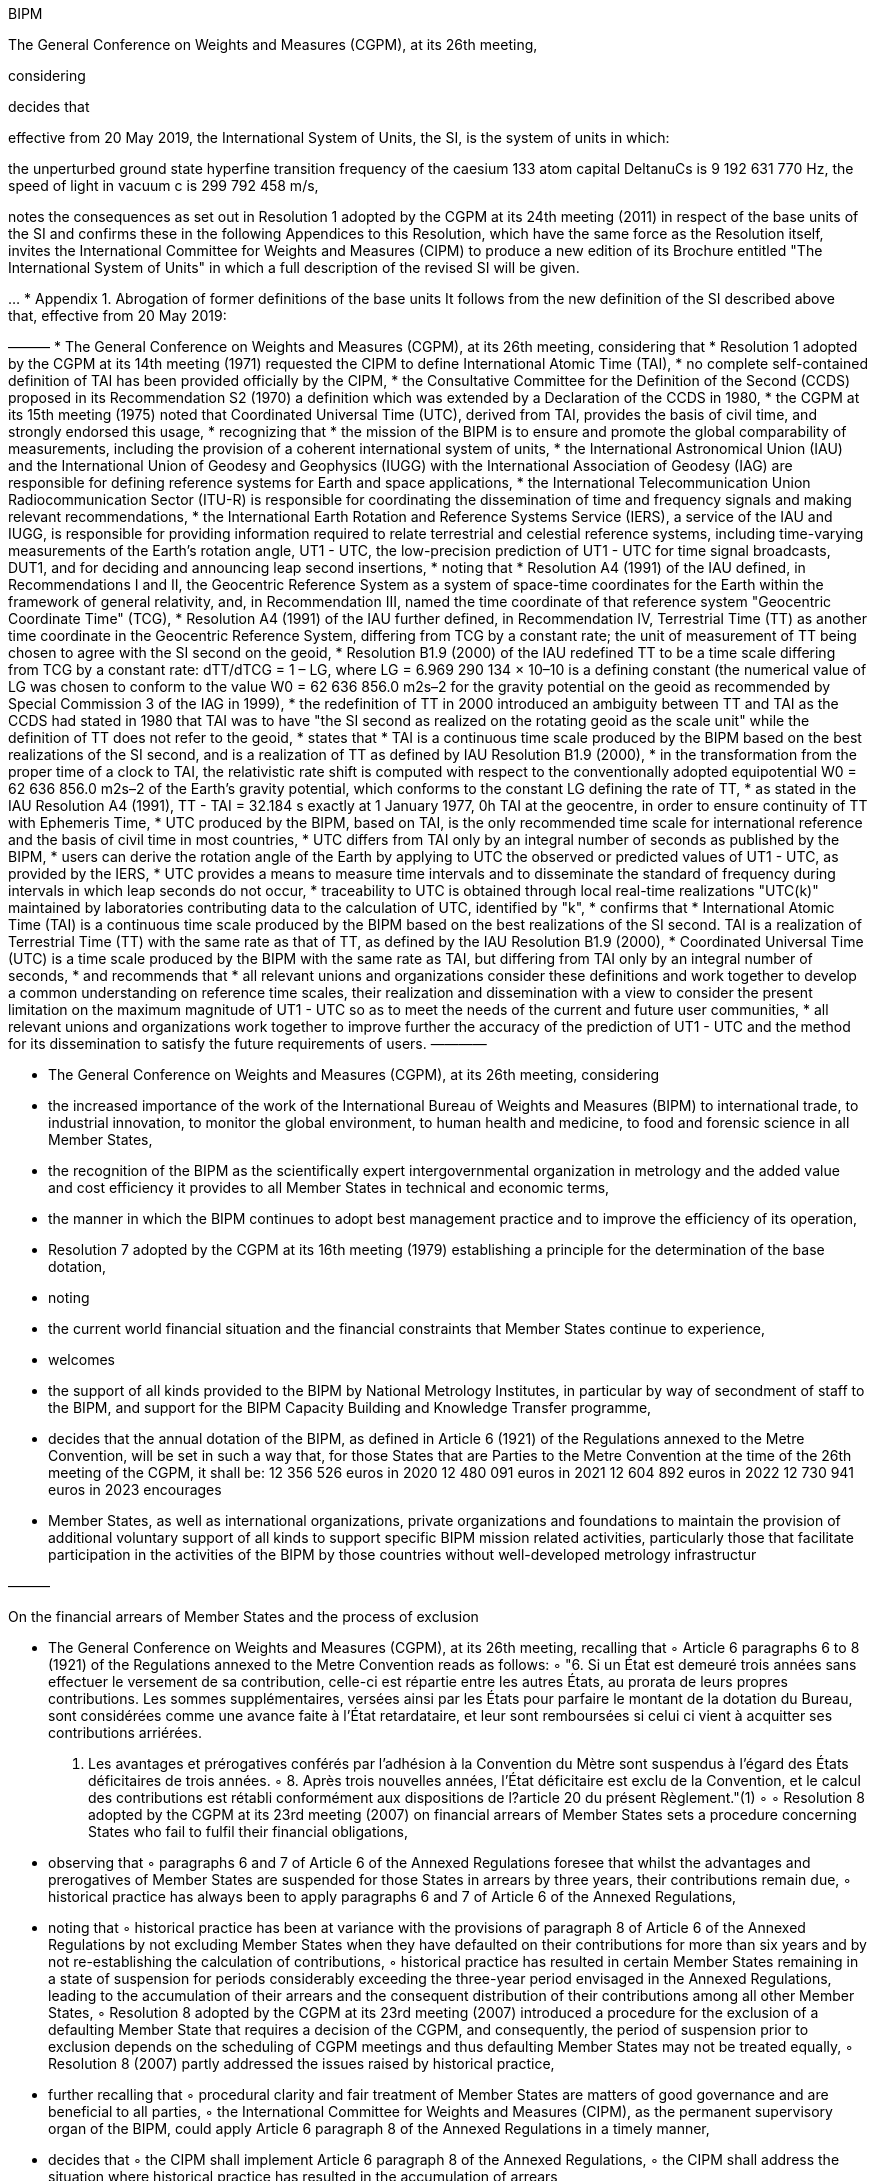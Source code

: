 BIPM

The General Conference on Weights and Measures (CGPM), at its 26th meeting,

considering

decides that

effective from 20 May 2019, the International System of Units, the SI, is the system of units in which:

the unperturbed ground state hyperfine transition frequency of the caesium 133 atom capital DeltanuCs is 9 192 631 770 Hz,
the speed of light in vacuum c is 299 792 458 m/s,

notes the consequences as set out in Resolution 1 adopted by the CGPM at its 24th meeting (2011) in respect of the base units of the SI and confirms these in the following Appendices to this Resolution, which have the same force as the Resolution itself,
invites the International Committee for Weights and Measures (CIPM) to produce a new edition of its Brochure entitled "The International System of Units" in which a full description of the revised SI will be given.

…
* Appendix 1. Abrogation of former definitions of the base units
It follows from the new definition of the SI described above that, effective from 20 May 2019:



———
* The General Conference on Weights and Measures (CGPM), at its 26th meeting, 
considering that 
    * Resolution 1 adopted by the CGPM at its 14th meeting (1971) requested the CIPM to define International Atomic Time (TAI),
    * no complete self-contained definition of TAI has been provided officially by the CIPM,
    * the Consultative Committee for the Definition of the Second (CCDS) proposed in its Recommendation S2 (1970) a definition which was extended by a Declaration of the CCDS in 1980,
    * the CGPM at its 15th meeting (1975) noted that Coordinated Universal Time (UTC), derived from TAI, provides the basis of civil time, and strongly endorsed this usage,
* recognizing that 
    * the mission of the BIPM is to ensure and promote the global comparability of measurements, including the provision of a coherent international system of units,
    * the International Astronomical Union (IAU) and the International Union of Geodesy and Geophysics (IUGG) with the International Association of Geodesy (IAG) are responsible for defining reference systems for Earth and space applications,
    * the International Telecommunication Union Radiocommunication Sector (ITU-R) is responsible for coordinating the dissemination of time and frequency signals and making relevant recommendations,
    * the International Earth Rotation and Reference Systems Service (IERS), a service of the IAU and IUGG, is responsible for providing information required to relate terrestrial and celestial reference systems, including time-varying measurements of the Earth's rotation angle, UT1 - UTC, the low-precision prediction of UT1 - UTC for time signal broadcasts, DUT1, and for deciding and announcing leap second insertions,
* noting that 
    * Resolution A4 (1991) of the IAU defined, in Recommendations I and II, the Geocentric Reference System as a system of space-time coordinates for the Earth within the framework of general relativity, and, in Recommendation III, named the time coordinate of that reference system "Geocentric Coordinate Time" (TCG),
    * Resolution A4 (1991) of the IAU further defined, in Recommendation IV, Terrestrial Time (TT) as another time coordinate in the Geocentric Reference System, differing from TCG by a constant rate; the unit of measurement of TT being chosen to agree with the SI second on the geoid,
    * Resolution B1.9 (2000) of the IAU redefined TT to be a time scale differing from TCG by a constant rate: dTT/dTCG = 1 – LG, where LG = 6.969 290 134 × 10–10 is a defining constant (the numerical value of LG was chosen to conform to the value W0 = 62 636 856.0 m2s–2 for the gravity potential on the geoid as recommended by Special Commission 3 of the IAG in 1999),
    * the redefinition of TT in 2000 introduced an ambiguity between TT and TAI as the CCDS had stated in 1980 that TAI was to have "the SI second as realized on the rotating geoid as the scale unit" while the definition of TT does not refer to the geoid,
* states that 
    * TAI is a continuous time scale produced by the BIPM based on the best realizations of the SI second, and is a realization of TT as defined by IAU Resolution B1.9 (2000),
    * in the transformation from the proper time of a clock to TAI, the relativistic rate shift is computed with respect to the conventionally adopted equipotential W0 = 62 636 856.0 m2s–2 of the Earth's gravity potential, which conforms to the constant LG defining the rate of TT,
    * as stated in the IAU Resolution A4 (1991), TT - TAI = 32.184 s exactly at 1 January 1977, 0h TAI at the geocentre, in order to ensure continuity of TT with Ephemeris Time,
    * UTC produced by the BIPM, based on TAI, is the only recommended time scale for international reference and the basis of civil time in most countries,
    * UTC differs from TAI only by an integral number of seconds as published by the BIPM,
    * users can derive the rotation angle of the Earth by applying to UTC the observed or predicted values of UT1 - UTC, as provided by the IERS,
    * UTC provides a means to measure time intervals and to disseminate the standard of frequency during intervals in which leap seconds do not occur,
    * traceability to UTC is obtained through local real-time realizations "UTC(k)" maintained by laboratories contributing data to the calculation of UTC, identified by "k",
* confirms that
    * International Atomic Time (TAI) is a continuous time scale produced by the BIPM based on the best realizations of the SI second. TAI is a realization of Terrestrial Time (TT) with the same rate as that of TT, as defined by the IAU Resolution B1.9 (2000),
    * Coordinated Universal Time (UTC) is a time scale produced by the BIPM with the same rate as TAI, but differing from TAI only by an integral number of seconds,
* and recommends that
    * all relevant unions and organizations consider these definitions and work together to develop a common understanding on reference time scales, their realization and dissemination with a view to consider the present limitation on the maximum magnitude of UT1 - UTC so as to meet the needs of the current and future user communities,
    * all relevant unions and organizations work together to improve further the accuracy of the prediction of UT1 - UTC and the method for its dissemination to satisfy the future requirements of users.
————

* The General Conference on Weights and Measures (CGPM), at its 26th meeting, 
considering
    * the increased importance of the work of the International Bureau of Weights and Measures (BIPM) to international trade, to industrial innovation, to monitor the global environment, to human health and medicine, to food and forensic science in all Member States,
    * the recognition of the BIPM as the scientifically expert intergovernmental organization in metrology and the added value and cost efficiency it provides to all Member States in technical and economic terms,
    * the manner in which the BIPM continues to adopt best management practice and to improve the efficiency of its operation,
    * Resolution 7 adopted by the CGPM at its 16th meeting (1979) establishing a principle for the determination of the base dotation,
* noting
    * the current world financial situation and the financial constraints that Member States continue to experience,
* welcomes
    * the support of all kinds provided to the BIPM by National Metrology Institutes, in particular by way of secondment of staff to the BIPM, and support for the BIPM Capacity Building and Knowledge Transfer programme,
* decides that 
the annual dotation of the BIPM, as defined in Article 6 (1921) of the Regulations annexed to the Metre Convention, will be set in such a way that, for those States that are Parties to the Metre Convention at the time of the 26th meeting of the CGPM, it shall be: 
12 356 526 euros in 2020
12 480 091 euros in 2021
12 604 892 euros in 2022
12 730 941 euros in 2023
encourages
    * Member States, as well as international organizations, private organizations and foundations to maintain the provision of additional voluntary support of all kinds to support specific BIPM mission related activities, particularly those that facilitate participation in the activities of the BIPM by those countries without well-developed metrology infrastructur

———

On the financial arrears of Member States and the process of exclusion


•	The General Conference on Weights and Measures (CGPM), at its 26th meeting, 
recalling that
	◦	Article 6 paragraphs 6 to 8 (1921) of the Regulations annexed to the Metre Convention reads as follows: 
	◦	"6. Si un État est demeuré trois années sans effectuer le versement de sa contribution, celle-ci est répartie entre les autres États, au prorata de leurs propres contributions. Les sommes supplémentaires, versées ainsi par les États pour parfaire le montant de la dotation du Bureau, sont considérées comme une avance faite à l'État retardataire, et leur sont remboursées si celui ci vient à acquitter ses contributions arriérées.
7. Les avantages et prérogatives conférés par l'adhésion à la Convention du Mètre sont suspendus à l'égard des États déficitaires de trois années.
	◦	8. Après trois nouvelles années, l'État déficitaire est exclu de la Convention, et le calcul des contributions est rétabli conformément aux dispositions de l?article 20 du présent Règlement."(1)
	◦	
	◦	Resolution 8 adopted by the CGPM at its 23rd meeting (2007) on financial arrears of Member States sets a procedure concerning States who fail to fulfil their financial obligations,
	•	observing that
	◦	paragraphs 6 and 7 of Article 6 of the Annexed Regulations foresee that whilst the advantages and prerogatives of Member States are suspended for those States in arrears by three years, their contributions remain due,
	◦	historical practice has always been to apply paragraphs 6 and 7 of Article 6 of the Annexed Regulations,
	•	noting that
	◦	historical practice has been at variance with the provisions of paragraph 8 of Article 6 of the Annexed Regulations by not excluding Member States when they have defaulted on their contributions for more than six years and by not re-establishing the calculation of contributions,
	◦	historical practice has resulted in certain Member States remaining in a state of suspension for periods considerably exceeding the three-year period envisaged in the Annexed Regulations, leading to the accumulation of their arrears and the consequent distribution of their contributions among all other Member States,
	◦	Resolution 8 adopted by the CGPM at its 23rd meeting (2007) introduced a procedure for the exclusion of a defaulting Member State that requires a decision of the CGPM, and consequently, the period of suspension prior to exclusion depends on the scheduling of CGPM meetings and thus defaulting Member States may not be treated equally,
	◦	Resolution 8 (2007) partly addressed the issues raised by historical practice,
	•	further recalling that
	◦	procedural clarity and fair treatment of Member States are matters of good governance and are beneficial to all parties,
	◦	the International Committee for Weights and Measures (CIPM), as the permanent supervisory organ of the BIPM, could apply Article 6 paragraph 8 of the Annexed Regulations in a timely manner,
	•	decides that
	◦	the CIPM shall implement Article 6 paragraph 8 of the Annexed Regulations,
	◦	the CIPM shall address the situation where historical practice has resulted in the accumulation of arrears,
	•	confirms that
	◦	the CIPM shall notify the French Ministry for Europe and Foreign Affairs of any exclusion, which shall accordingly inform the excluded State and all other Member States,
	◦	an excluded Member State may only again accede to the Metre Convention if its remaining arrears have been paid,
	◦	pursuant to Article 11 of the Metre Convention, that such a Member State shall pay an entrance contribution equal to its first annual contribution.
	•	
	•	
	•	(1) English translation for easy reference of the authoritative French version: 
	•	6. If a State remains three years without paying its contribution, the said contribution is distributed among the other States pro-rata to their own contributions. The supplementary sums thus paid by these States to make up the dotation of the Bureau are considered as advances made to the State in arrears, and are reimbursed to them in the event that it repays its arrears of contributions. 
	•	7. The advantages and prerogatives conferred by accession to the Metre Convention are suspended for those States in arrears by three years. 
	•	8. After three more years, the State in arrears is excluded from the Convention and the calculation of contributions is re-established in accordance with the provisions of Article 20 of the present Regulations

======
